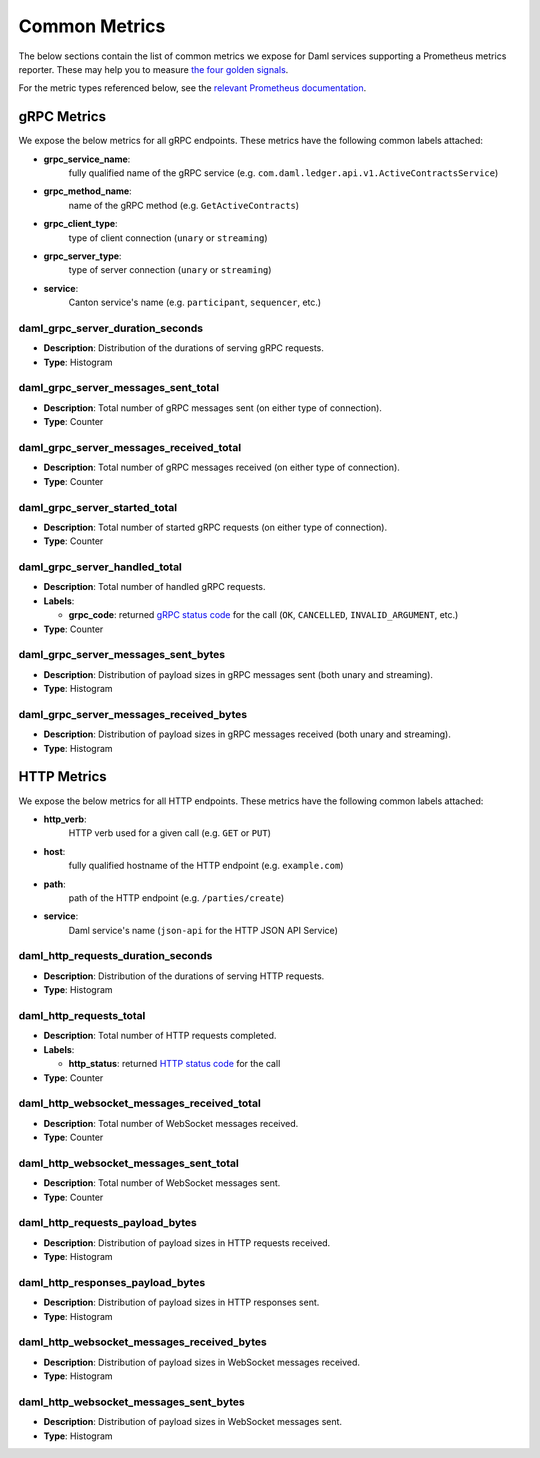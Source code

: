 .. Copyright (c) 2022 Digital Asset (Switzerland) GmbH and/or its affiliates. All rights reserved.
.. SPDX-License-Identifier: Apache-2.0

Common Metrics
##############

The below sections contain the list of common metrics we expose for Daml services supporting a Prometheus metrics reporter.
These may help you to measure `the four golden signals <https://sre.google/sre-book/monitoring-distributed-systems/#xref_monitoring_golden-signals>`_.

For the metric types referenced below, see the `relevant Prometheus documentation <https://prometheus.io/docs/tutorials/understanding_metric_types/>`_.

gRPC Metrics
************
We expose the below metrics for all gRPC endpoints.
These metrics have the following common labels attached:

- **grpc_service_name**:
    fully qualified name of the gRPC service (e.g. ``com.daml.ledger.api.v1.ActiveContractsService``)

- **grpc_method_name**:
    name of the gRPC method (e.g. ``GetActiveContracts``)

- **grpc_client_type**:
    type of client connection (``unary`` or ``streaming``)

- **grpc_server_type**:
    type of server connection (``unary`` or ``streaming``)

- **service**:
    Canton service's name (e.g. ``participant``, ``sequencer``, etc.)

daml_grpc_server_duration_seconds
=================================
- **Description**: Distribution of the durations of serving gRPC requests.
- **Type**: Histogram

daml_grpc_server_messages_sent_total
====================================
- **Description**: Total number of gRPC messages sent (on either type of connection).
- **Type**: Counter

daml_grpc_server_messages_received_total
========================================
- **Description**: Total number of gRPC messages received (on either type of connection).
- **Type**: Counter

daml_grpc_server_started_total
==============================
- **Description**: Total number of started gRPC requests (on either type of connection).
- **Type**: Counter

daml_grpc_server_handled_total
==============================
- **Description**: Total number of handled gRPC requests.
- **Labels**:

  - **grpc_code**: returned `gRPC status code <https://grpc.github.io/grpc/core/md_doc_statuscodes.html>`_ for the call (``OK``, ``CANCELLED``, ``INVALID_ARGUMENT``, etc.)

- **Type**: Counter

daml_grpc_server_messages_sent_bytes
====================================
- **Description**: Distribution of payload sizes in gRPC messages sent (both unary and streaming).
- **Type**: Histogram

daml_grpc_server_messages_received_bytes
========================================
- **Description**: Distribution of payload sizes in gRPC messages received (both unary and streaming).
- **Type**: Histogram

HTTP Metrics
************
We expose the below metrics for all HTTP endpoints.
These metrics have the following common labels attached:

- **http_verb**:
    HTTP verb used for a given call (e.g. ``GET`` or ``PUT``)

- **host**:
    fully qualified hostname of the HTTP endpoint (e.g. ``example.com``)

- **path**:
    path of the HTTP endpoint (e.g. ``/parties/create``)

- **service**:
    Daml service's name (``json-api`` for the HTTP JSON API Service)

daml_http_requests_duration_seconds
===================================
- **Description**: Distribution of the durations of serving HTTP requests.
- **Type**: Histogram

daml_http_requests_total
========================
- **Description**: Total number of HTTP requests completed.
- **Labels**:

  - **http_status**: returned `HTTP status code <https://en.wikipedia.org/wiki/List_of_HTTP_status_codes>`_ for the call

- **Type**: Counter

daml_http_websocket_messages_received_total
===========================================
- **Description**: Total number of WebSocket messages received.
- **Type**: Counter

daml_http_websocket_messages_sent_total
=======================================
- **Description**: Total number of WebSocket messages sent.
- **Type**: Counter

daml_http_requests_payload_bytes
================================
- **Description**: Distribution of payload sizes in HTTP requests received.
- **Type**: Histogram

daml_http_responses_payload_bytes
=================================
- **Description**: Distribution of payload sizes in HTTP responses sent.
- **Type**: Histogram

daml_http_websocket_messages_received_bytes
===========================================
- **Description**: Distribution of payload sizes in WebSocket messages received.
- **Type**: Histogram

daml_http_websocket_messages_sent_bytes
=======================================
- **Description**: Distribution of payload sizes in WebSocket messages sent.
- **Type**: Histogram
